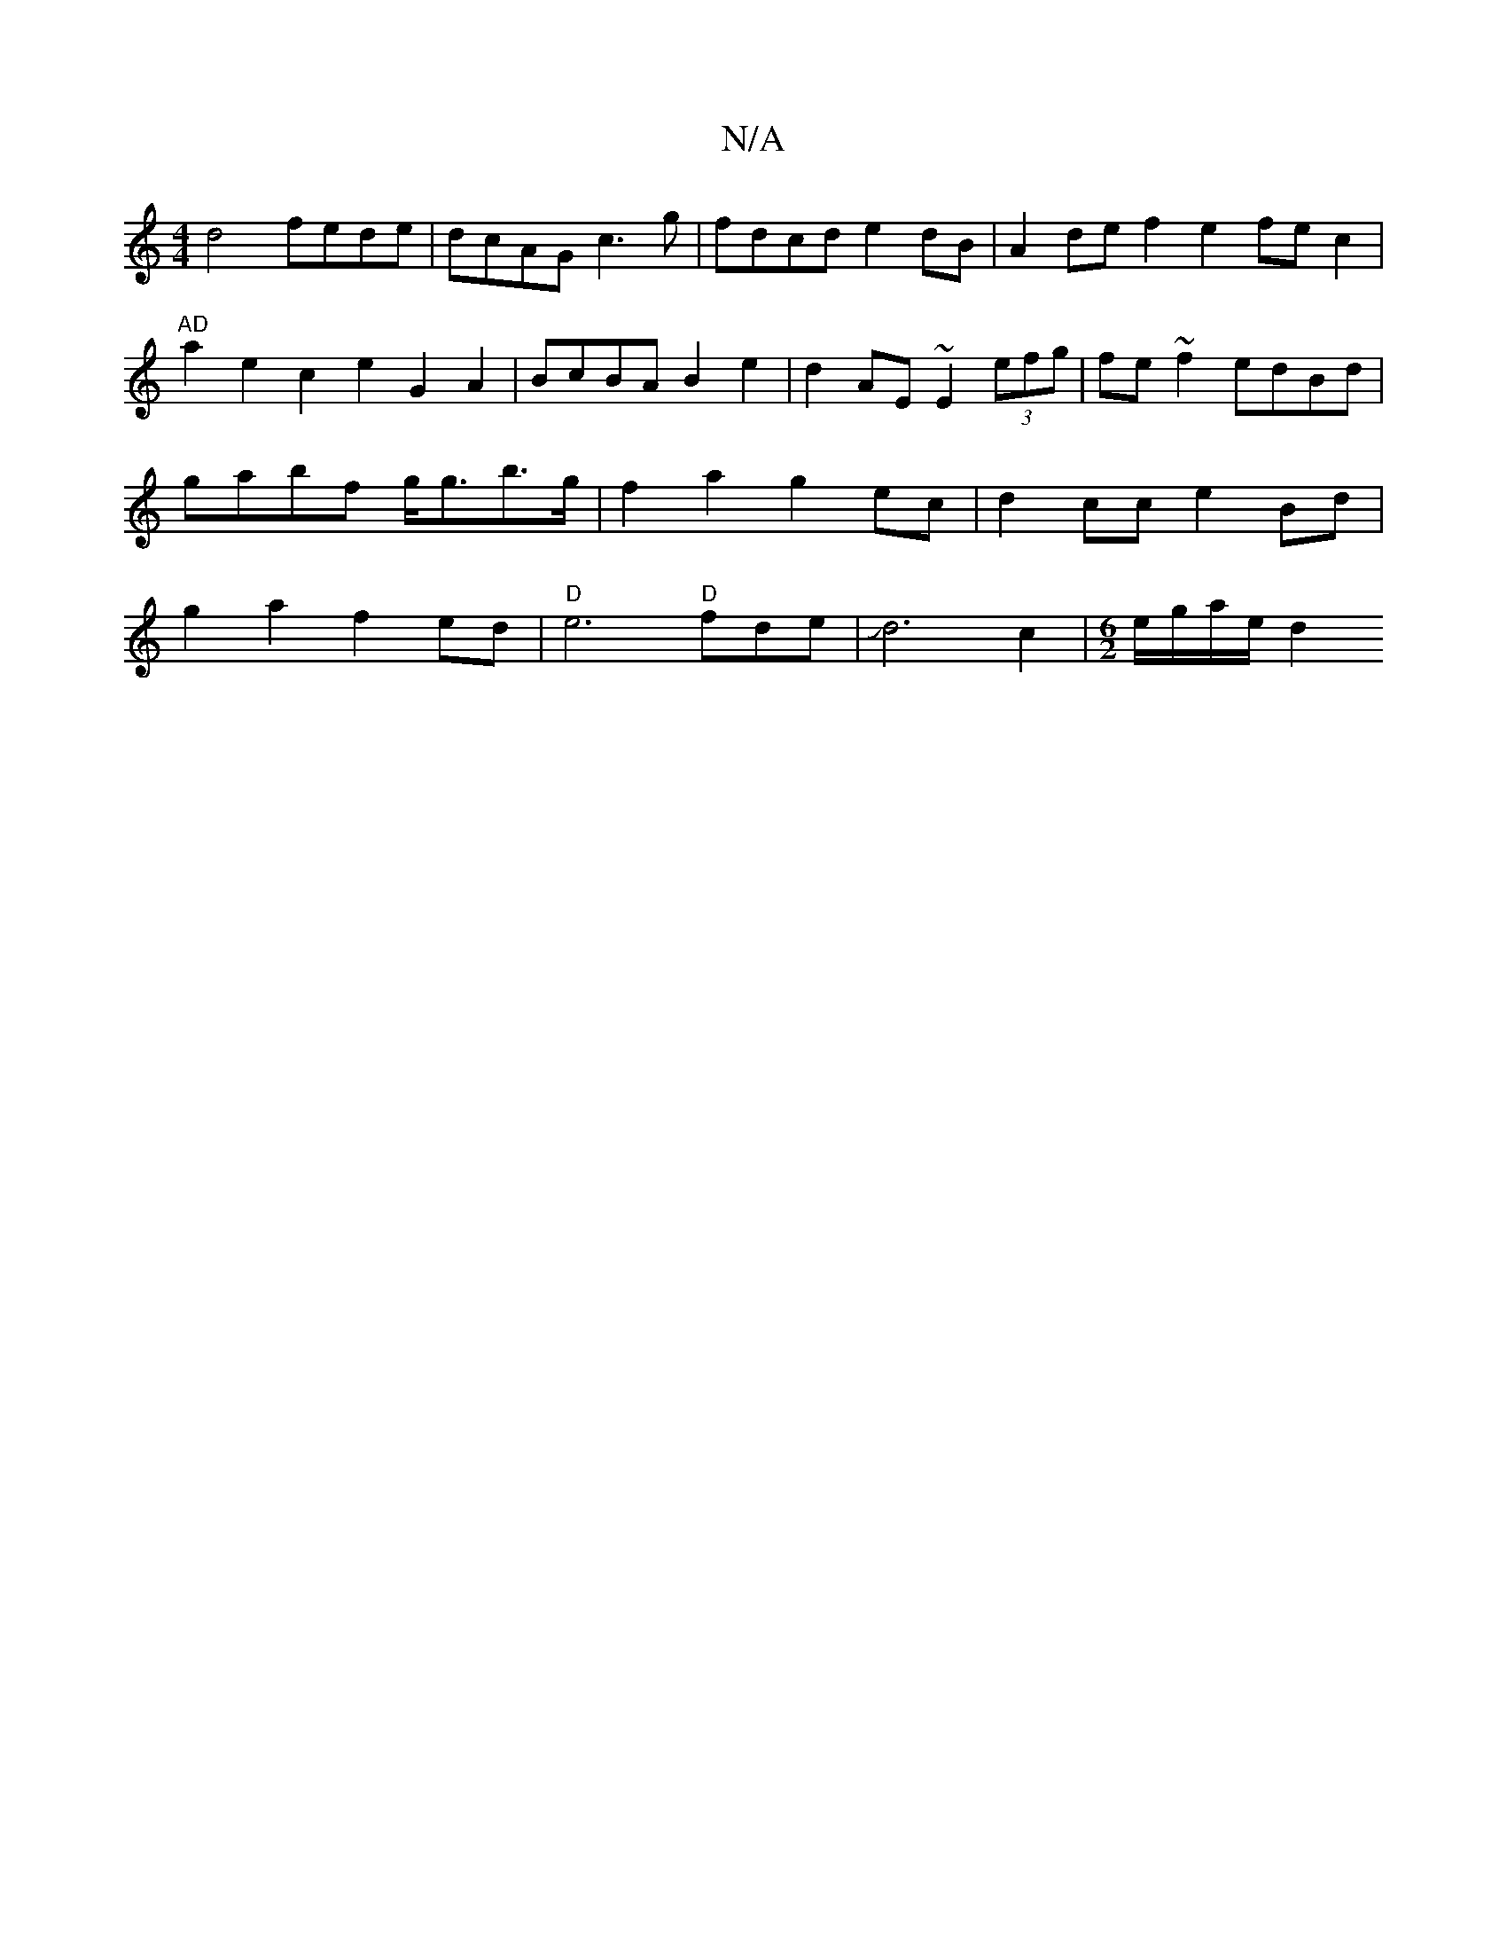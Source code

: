 X:1
T:N/A
M:4/4
R:N/A
K:Cmajor
2 d4 fede|dcAG c3g|fdcd e2 dB | A2 de f2e2 fec2 |
"AD"a2e2 c2 e2 G2A2|BcBA B2 e2|d2 AE ~E2 (3efg | fe~f2 edBd|gabf g<gb>g | f2 a2 g2 ec | d2cc e2 Bd|g2a2f2 ed | "D"e6"D"fde|Jd6 c2|[M:6/2]e/g/a/e/2 d2 